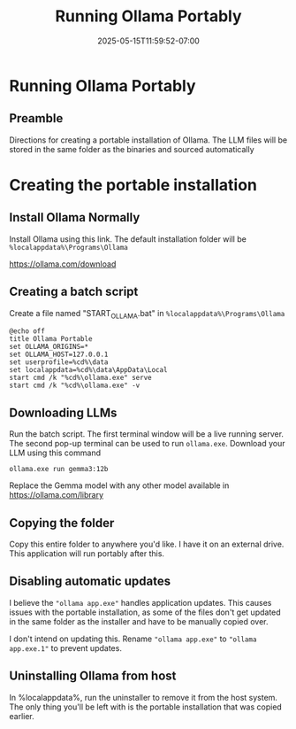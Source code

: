 #+title: Running Ollama Portably
#+date: 2025-05-15T11:59:52-07:00
#+draft: false

* Running Ollama Portably
** Preamble
Directions for creating a portable installation of Ollama. The LLM files will be
stored in the same folder as the binaries and sourced automatically

* Creating the portable installation
** Install Ollama Normally
Install Ollama using this link. The default installation folder will be ~%localappdata%\Programs\Ollama~

https://ollama.com/download

** Creating a batch script
Create a file named "START_OLLAMA.bat" in ~%localappdata%\Programs\Ollama~

#+begin_src shell
@echo off
title Ollama Portable
set OLLAMA_ORIGINS=*
set OLLAMA_HOST=127.0.0.1
set userprofile=%cd%\data
set localappdata=%cd%\data\AppData\Local
start cmd /k "%cd%\ollama.exe" serve
start cmd /k "%cd%\ollama.exe" -v
#+end_src

** Downloading LLMs
Run the batch script. The first terminal window will be a live running
server. The second pop-up terminal can be used to run ~ollama.exe~. Download your
LLM using this command

#+begin_src shell
ollama.exe run gemma3:12b
#+end_src

Replace the Gemma model with any other model available in https://ollama.com/library

** Copying the folder
Copy this entire folder to anywhere you'd like. I have it on an external
drive. This application will run portably after this.

** Disabling automatic updates
I believe the ~"ollama app.exe"~ handles application updates. This causes issues
with the portable installation, as some of the files don't get updated in the
same folder as the installer and have to be manually copied over.

I don't intend on updating this. Rename ~"ollama app.exe"~ to ~"ollama app.exe.1"~
to prevent updates.

** Uninstalling Ollama from host
In %localappdata%\Programs\Ollama, run the uninstaller to remove it from the
host system. The only thing you'll be left with is the portable installation
that was copied earlier.
